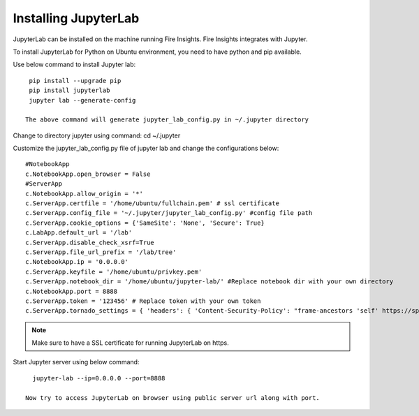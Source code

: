 Installing JupyterLab
======

JupyterLab can be installed on the machine running Fire Insights. Fire Insights integrates with Jupyter.

To install JupyterLab for Python on Ubuntu environment, you need to have python and pip available.

Use below command to install Jupyter lab: ::

    pip install --upgrade pip
    pip install jupyterlab
    jupyter lab --generate-config

   The above command will generate jupyter_lab_config.py in ~/.jupyter directory

Change to directory jupyter using command: cd ~/.jupyter

Customize the jupyter_lab_config.py file of jupyter lab and change the configurations below::

    #NotebookApp
    c.NotebookApp.open_browser = False
    #ServerApp
    c.NotebookApp.allow_origin = '*'
    c.ServerApp.certfile = '/home/ubuntu/fullchain.pem' # ssl certificate
    c.ServerApp.config_file = '~/.jupyter/jupyter_lab_config.py' #config file path
    c.ServerApp.cookie_options = {'SameSite': 'None', 'Secure': True}
    c.LabApp.default_url = '/lab'
    c.ServerApp.disable_check_xsrf=True
    c.ServerApp.file_url_prefix = '/lab/tree'
    c.NotebookApp.ip = '0.0.0.0'
    c.ServerApp.keyfile = '/home/ubuntu/privkey.pem'
    c.ServerApp.notebook_dir = '/home/ubuntu/jupyter-lab/' #Replace notebook dir with your own directory
    c.NotebookApp.port = 8888
    c.ServerApp.token = '123456' # Replace token with your own token
    c.ServerApp.tornado_settings = { 'headers': { 'Content-Security-Policy': "frame-ancestors 'self' https://sparkflows_dns:port"},"cookie_options": {'SameSite': 'None', 'Secure': True}}



.. note:: Make sure to have a SSL certificate for running JupyterLab on https.

Start Jupyter server using below command::

   jupyter-lab --ip=0.0.0.0 --port=8888

 Now try to access JupyterLab on browser using public server url along with port.

